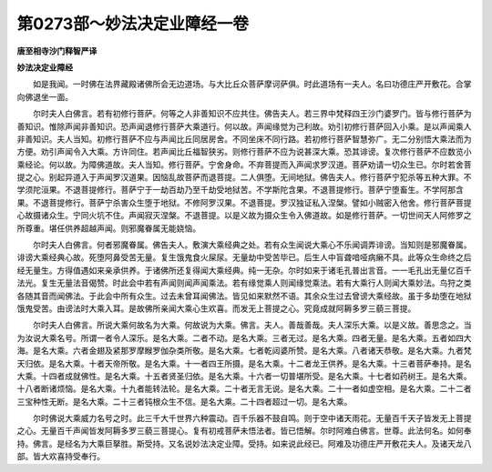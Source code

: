 第0273部～妙法决定业障经一卷
================================

**唐至相寺沙门释智严译**

**妙法决定业障经**


　　如是我闻。一时佛在法界藏殿诸佛所会无边道场。与大比丘众菩萨摩诃萨俱。时此道场有一夫人。名曰功德庄严开敷花。合掌向佛退坐一面。

　　尔时夫人白佛言。若有初修行菩萨。何等之人非善知识不应共住。佛告夫人。若三界中梵释四王沙门婆罗门。皆与修行菩萨为善知识。惟除声闻非善知识。恐声闻退修行菩萨大乘道行。何以故。声闻缘觉为己利故。劝引初修行菩萨回入小乘。是以声闻乘人非善知识。夫人当知。初修行菩萨不应与声闻比丘同居房舍。不同坐床不同行路。若初修行菩萨智慧弥广。无二分别悟大乘法而为方便。劝引声闻令入大乘。方许同住。若声闻比丘福智狭劣。则修行菩萨不应为说甚深大乘。恐其诽谤。复次修行菩萨不应数览小乘经论。何以故。为障佛道故。夫人当知。修行菩萨。宁舍身命。不弃菩提而入声闻求罗汉道。菩萨劝请一切众生已。尔时若舍菩提之心。别起异道入于声闻罗汉道果。因恼乱故菩萨而退菩提。二人俱堕。无间地狱。佛告夫人。修行菩萨宁犯杀等五种大罪。不学须陀洹果。不退菩提修行。菩萨宁于一劫百劫乃至千劫受地狱苦。不学斯陀含果。不退菩提修行。菩萨宁堕畜生。不学阿那含果。不退菩提修行。菩萨宁杀害众生堕于地狱。不修阿罗汉果。不退菩提。罗汉独证私入涅槃。譬如小贼密入他舍。修行菩萨菩提心故摄诸众生。宁同火坑不住。声闻寂灭涅槃。不退菩提。以是义故为摄众生令入佛道故。如是修行菩萨。一切世间天人阿修罗之所尊重。堪任供养超越声闻。则邪魔眷属无能娆恼。

　　尔时夫人白佛言。何者邪魔眷属。佛告夫人。敷演大乘经典之处。若有众生闻说大乘心不乐闻调弄诽谤。当知则是邪魔眷属。诽谤大乘经典心故。死堕阿鼻受苦无量。复生饿鬼食火屎尿。无量劫中受苦毕已。后生人中盲聋喑哑病癞不具。此等众生命终之后经无量生。方得值遇如来亲承供养。于诸佛所还复得闻大乘经典。纯一无杂。尔时如来于诸毛孔普出言音。一一毛孔出无量亿百千法光。复生无量法音偈赞。时此会中若有声闻则闻声闻乘法。若有缘觉乘人则闻缘觉乘法。若有大乘行人则闻大乘妙法。鸟狩之类各随其音而闻佛法。于此会中所有众生。过去未曾耳闻佛法。皆见如来默然不语。其余众生过去曾谤大乘经故。虽于多劫堕在地狱饿鬼受苦。由谤法时大乘入耳。是故佛所亲闻大乘心生欢喜。而发无上菩提之心。究竟成就阿耨多罗三藐三菩提。

　　尔时夫人白佛言。所说大乘何故名为大乘。何故说为大乘。佛言。夫人。善哉善哉。夫人深乐大乘。以是义故。善思念之。当为汝说大乘名号。所谓一者令人深乐。是名大乘。二者不动。是名大乘。三者无过。是名大乘。四者无量。是名大乘。五者如四大海。是名大乘。六者金翅及紧那罗摩睺罗伽杂类所敬。是名大乘。七者乾闼婆所赞。是名大乘。八者诸天恭敬。是名大乘。九者梵天归依。是名大乘。十者天帝所敬。是名大乘。十一者四王所摄。是名大乘。十二者龙王供养。是名大乘。十三者菩萨奉持。是名大乘。十四者成就佛性。是名大乘。十五者贤圣归依。是名大乘。十六者一切普堪所受。是名大乘。十七者如药树王。是名大乘。十八者断诸烦恼。是名大乘。十九者能转法轮。是名大乘。二十者无言无说。是名大乘。二十一者如虚空相。是名大乘。二十二者三宝种性无断。是名大乘。二十三者钝根众生不信。是名大乘。二十四者超过一切。是名大乘。

　　尔时佛说大乘威力名号之时。此三千大千世界六种震动。百千乐器不鼓自鸣。则于空中诸天雨花。无量百千天子皆发无上菩提之心。无量百千声闻皆发阿耨多罗三藐三菩提心。复有初戒菩萨未悟法者。皆已悟解。尔时阿难白佛言。世尊。此法何名。如何奉持。佛言。是经名为大乘巨拏胜。斯受持。又名说妙法决定业障。受持。如来说此经已。阿难及功德庄严开敷花夫人。及诸天龙八部。皆大欢喜持受奉行。
